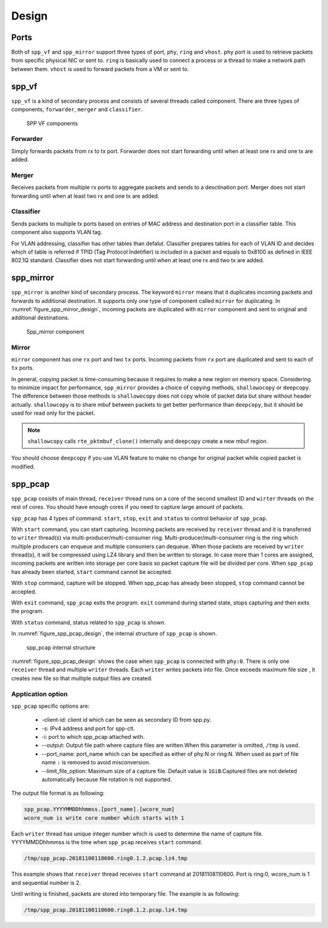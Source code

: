 ..  SPDX-License-Identifier: BSD-3-Clause
    Copyright(c) 2010-2014 Intel Corporation

.. _spp_vf_design:

Design
======

.. _spp_vf_design_port:

Ports
-----

Both of ``spp_vf`` and ``spp_mirror`` support three types of port,
``phy``, ``ring`` and ``vhost``.
``phy`` port is used to retrieve packets from specific physical NIC or sent to.
``ring`` is basically used to connect a process or a thread to make a network
path between them.
``vhost`` is used to forward packets from a VM or sent to.

.. _spp_vf_design_spp_vf:

spp_vf
------

``spp_vf`` is a kind of secondary process and consists of several
threads called component.
There are three types of components, ``forwarder``,
``merger`` and ``classifier``.

.. figure:: ../images/spp_vf/spp_vf_overview.*
    :width: 75%

    SPP VF components

Forwarder
^^^^^^^^^

Simply forwards packets from rx to tx port.
Forwarder does not start forwarding until when at least one rx and one tx are
added.

Merger
^^^^^^

Receives packets from multiple rx ports to aggregate
packets and sends to a desctination port.
Merger does not start forwarding until when at least two rx and one tx are
added.

Classifier
^^^^^^^^^^

Sends packets to multiple tx ports based on entries of
MAC address and destination port in a classifier table.
This component also supports VLAN tag.

For VLAN addressing, classifier has other tables than defalut.
Classifier prepares tables for each of VLAN ID and decides
which of table is referred
if TPID (Tag Protocol Indetifier) is included in a packet and
equals to 0x8100 as defined in IEEE 802.1Q standard.
Classifier does not start forwarding until when at least one rx and two tx are
added.

.. _spp_vf_design_spp_mirror:

spp_mirror
----------

``spp_mirror`` is another kind of secondary process. The keyword ``mirror``
means that it duplicates incoming packets and forwards to additional
destination.
It supports only one type of component called ``mirror`` for duplicating.
In :numref:`figure_spp_mirror_design`, incoming packets are duplicated with
``mirror`` component and sent to original and additional destinations.

.. _figure_spp_mirror_design:

.. figure:: ../images/spp_vf/spp_mirror_design.*
    :width: 45%

    Spp_mirror component

Mirror
^^^^^^

``mirror`` component has one ``rx`` port and two ``tx`` ports. Incoming packets
from ``rx`` port are duplicated and sent to each of ``tx`` ports.

In general, copying packet is time-consuming because it requires to make a new
region on memory space. Considering to minimize impact for performance,
``spp_mirror`` provides a choice of copying methods, ``shallowocopy`` or
``deepcopy``.
The difference between those methods is ``shallowocopy`` does not copy whole of
packet data but share without header actually.
``shallowcopy`` is to share mbuf between packets to get better performance
than ``deepcopy``, but it should be used for read only for the packet.

.. note::

    ``shallowcopy`` calls ``rte_pktmbuf_clone()`` internally and
    ``deepcopy`` create a new mbuf region.

You should choose ``deepcopy`` if you use VLAN feature to make no change for
original packet while copied packet is modified.

.. _spp_vf_design_spp_pcap:

spp_pcap
--------
``spp_pcap`` cosisits of main thread, ``receiver`` thread runs on a core of
the second smallest ID and ``wirter`` threads on the rest of cores. You should
have enough cores if you need to capture large amount of packets.

``spp_pcap`` has 4 types of command. ``start``, ``stop``, ``exit`` and ``status``
to control behavior of ``spp_pcap``.

With ``start`` command, you can start capturing.
Incoming packets are received by ``receiver`` thread and it is transferred to
``writer`` thread(s) via multi-producer/multi-consumer ring.
Multi-producer/multi-consumer ring is the ring which multiple producers
can enqueue and multiple consumers can dequeue. When those packets are
received by ``writer`` thread(s), it will be compressed using LZ4 library and
then be written to storage. In case more than 1 cores are assigned,
incoming packets are written into storage per core basis so packet capture file
will be divided per core.
When ``spp_pcap`` has already been started, ``start`` command cannot
be accepted.

With ``stop`` command, capture will be stopped. When spp_pcap has already
been stopped, ``stop`` command cannot be accepted.

With ``exit`` command, ``spp_pcap`` exits the program. ``exit`` command
during started state, stops capturing and then exits the program.

With ``status`` command, status related to ``spp_pcap`` is shown.

In :numref:`figure_spp_pcap_design`,
the internal structure of ``spp_pcap`` is shown.

.. _figure_spp_pcap_design:

.. figure:: ../images/spp_pcap/spp_pcap_design.*
    :width: 55%

    spp_pcap internal structure

.. _spp_pcap_design_output_file_format:

:numref:`figure_spp_pcap_design` shows the case when ``spp_pcap`` is connected
with ``phy:0``.
There is only one ``receiver`` thread and multiple ``writer`` threads.
Each ``writer`` writes packets into file.
Once exceeds maximum file size ,
it creates new file so that multiple output files are created.


Apptication option
^^^^^^^^^^^^^^^^^^

``spp_pcap`` specific options are:

 * -client-id: client id which can be seen as secondary ID from spp.py.
 * -s: IPv4 address and port for spp-ctl.
 * -i: port to which spp_pcap attached with.
 * --output: Output file path
   where capture files are written.\
   When this parameter is omitted,
   ``/tmp`` is used.
 * --port_name: port_name which can be specified as
   either of phy:N or \
   ring:N.
   When used as part of file name ``:`` is removed to avoid misconversion.
 * --limit_file_option: Maximum size of a capture file.
   Default value is ``1GiB``.Captured files are not deleted automatically
   because file rotation is not supported.

The output file format is as following:

.. code-block:: none

    spp_pcap.YYYYMMDDhhmmss.[port_name].[wcore_num]
    wcore_num is write core number which starts with 1

Each ``writer`` thread has
unique integer number which is used to determine the name of capture file.
YYYYMMDDhhmmss is the time when ``spp_pcap`` receives ``start`` command.

.. code-block:: none

    /tmp/spp_pcap.20181108110600.ring0.1.2.pcap.lz4.tmp

This example shows that ``receiver`` thread receives ``start`` command at
20181108110600.  Port is ring:0, wcore_num is 1 and sequential number is 2.


Until writing is finished, packets are stored into temporary file.
The example is as following:

.. code-block:: none

    /tmp/spp_pcap.20181108110600.ring0.1.2.pcap.lz4.tmp

